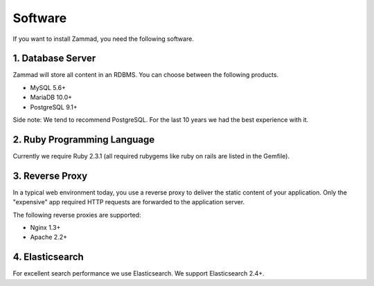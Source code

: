 Software
********

If you want to install Zammad, you need the following software.


1. Database Server
==================

Zammad will store all content in an RDBMS. You can choose between the following products.

* MySQL 5.6+
* MariaDB 10.0+
* PostgreSQL 9.1+

Side note: We tend to recommend PostgreSQL. For the last 10 years we had the best experience with it.


2. Ruby Programming Language
============================

Currently we require Ruby 2.3.1 (all required rubygems like ruby on rails are listed in the Gemfile).


3. Reverse Proxy
================

In a typical web environment today, you use a reverse proxy to deliver the static content of your application.
Only the "expensive" app required HTTP requests are forwarded to the application server.

The following reverse proxies are supported:

* Nginx 1.3+
* Apache 2.2+


4. Elasticsearch
================

For excellent search performance we use Elasticsearch. We support Elasticsearch 2.4+.
